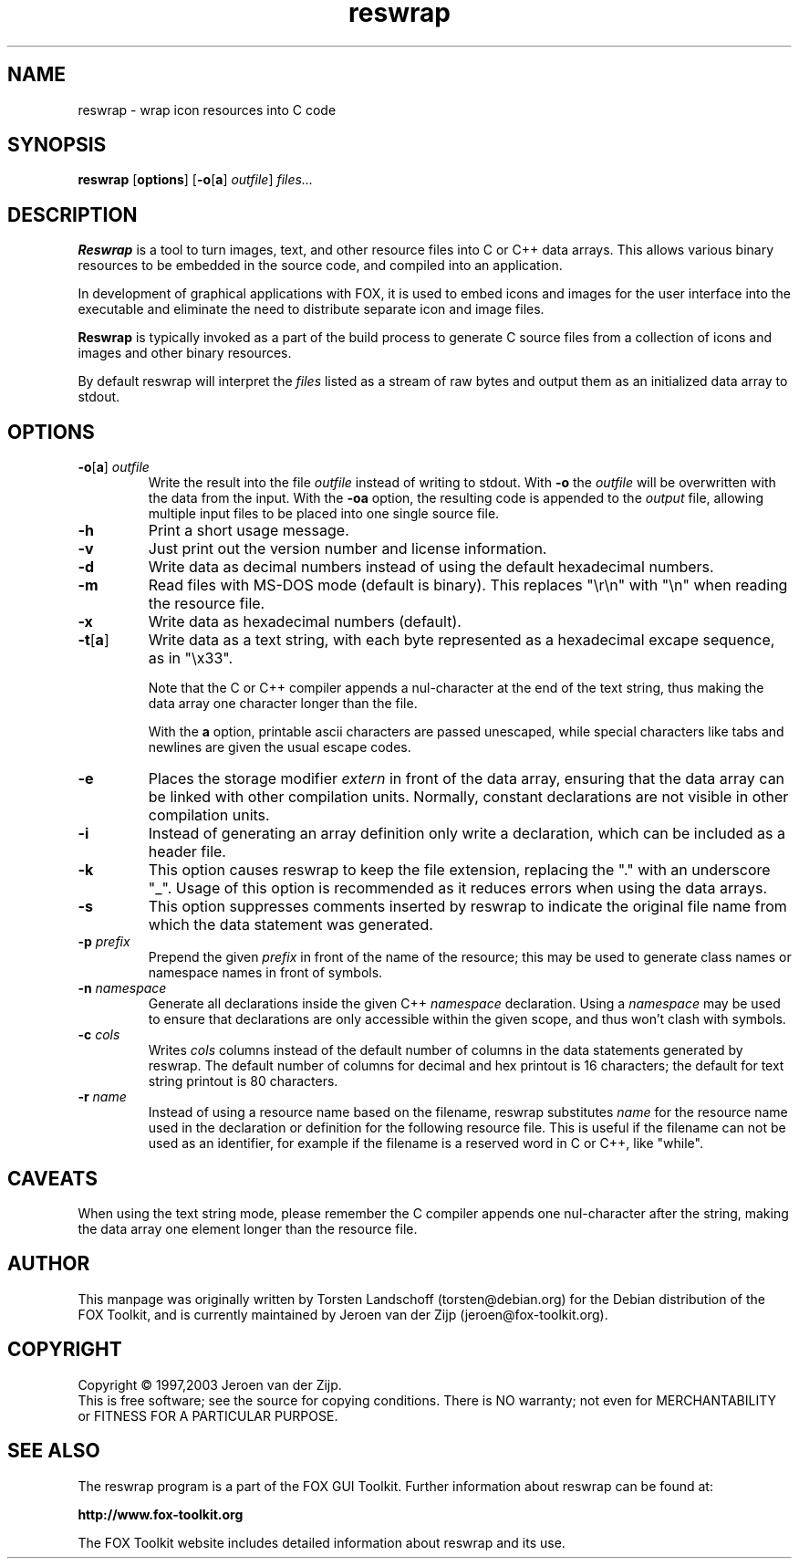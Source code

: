 .TH reswrap 1 "May 2003" "The FOX C++ GUI Toolkit" "FOX Programmers Manual"

.SH NAME
reswrap \- wrap icon resources into C code
.SH SYNOPSIS
.B reswrap
.RB [ options ]
.RB [ \-o [ a "] "
.IR outfile ]
.I files...
.SH DESCRIPTION
.B Reswrap
is a tool to turn images, text, and other resource files into C or C++ data arrays.
This allows various binary resources to be embedded in the source code, and
compiled into an application.

In development of graphical applications with FOX, it is used to embed
icons and images for the user interface into the executable and eliminate the need
to distribute separate icon and image files.

.B Reswrap
is typically invoked as a part of the build process to generate C source files
from a collection of icons and images and other binary resources.

By default reswrap will interpret the
.I files
listed as a stream of raw bytes and output them as an initialized data array to stdout.
.SH OPTIONS
.TP
\fB\-o\fR[\fBa\fR]\fI outfile\fR
Write the result into the file
.I outfile
instead of writing to stdout. With
\fB\-o\fR
the
.I outfile
will be overwritten with the data from the input.
With the
\fB\-oa\fR
option, the resulting code is appended to the
.I output
file, allowing multiple input files to be placed into one single source file.

.TP
\fB\-h\fR
Print a short usage message.

.TP
\fB\-v\fR
Just print out the version number and license information.

.TP
\fB\-d\fR
Write data as decimal numbers instead of using the default hexadecimal numbers.

.TP
\fB\-m\fR
Read files with MS-DOS mode (default is binary).  This replaces "\\r\\n" with
"\\n" when reading the resource file.

.TP
\fB\-x\fR
Write data as hexadecimal numbers (default).

.TP
\fB\-t\fR[\fBa\fR]\fI
Write data as a text string, with each byte represented as a hexadecimal
excape sequence, as in "\\x33".

Note that the C or C++ compiler appends a nul-character at the end of
the text string, thus making the data array one character longer than the file.

With the
\fBa\fR
option, printable ascii characters are passed unescaped, while special
characters like tabs and newlines are given the usual escape codes.

.TP
\fB\-e\fR
Places the storage modifier
.I extern
in front of the data array, ensuring
that the data array can be linked with other compilation units.
Normally, constant declarations are not visible in other compilation
units.

.TP
\fB\-i\fR
Instead of generating an array definition only write a declaration, which
can be included as a header file.

.TP
\fB\-k\fR
This option causes reswrap to keep the file extension, replacing the "."
with an underscore "_".
Usage of this option is recommended as it reduces errors when using the
data arrays.

.TP
\fB\-s\fR
This option suppresses comments inserted by reswrap to indicate the
original file name from which the data statement was generated.

.TP
\fB\-p\fI prefix\fR
Prepend the given
.I prefix
in front of the name of the resource; this may be used to generate class
names or namespace names in front of symbols.

.TP
\fB\-n\fI namespace\fR
Generate all declarations inside the given C++
.I namespace
declaration.
Using a
.I namespace
may be used to ensure that declarations are only accessible within the
given scope, and thus won't clash with symbols.

.TP
\fB\-c\fI cols\fR
Writes
.I cols
columns instead of the default number of columns in the data statements
generated by reswrap.
The default number of columns for decimal and hex printout is 16 characters;
the default for text string printout is 80 characters.

.TP
\fB\-r\fI name\fR
Instead of using a resource name based on the filename, reswrap substitutes
.I name
for the resource name used in the declaration or definition for the following
resource file.  This is useful if the filename can not be used as an identifier, 
for example if the filename is a reserved word in C or C++, like "while".

.SH CAVEATS
When using the text string mode, please remember the C compiler appends
one nul-character after the string, making the data array one element
longer than the resource file.
.SH AUTHOR
This manpage was originally written by Torsten Landschoff (torsten@debian.org)
for the Debian distribution of the FOX Toolkit, and is currently maintained
by Jeroen van der Zijp (jeroen@fox-toolkit.org).
.SH COPYRIGHT
Copyright \(co 1997,2003 Jeroen van der Zijp.
.br
This is free software; see the source for copying conditions.  There is
NO warranty; not even for MERCHANTABILITY or FITNESS FOR  A  PARTICULAR
PURPOSE.
.SH SEE ALSO
The reswrap program is a part of the FOX GUI Toolkit.  Further information
about reswrap can be found at:

.B http://www.fox-toolkit.org

The FOX Toolkit website includes detailed information about reswrap and its use.


